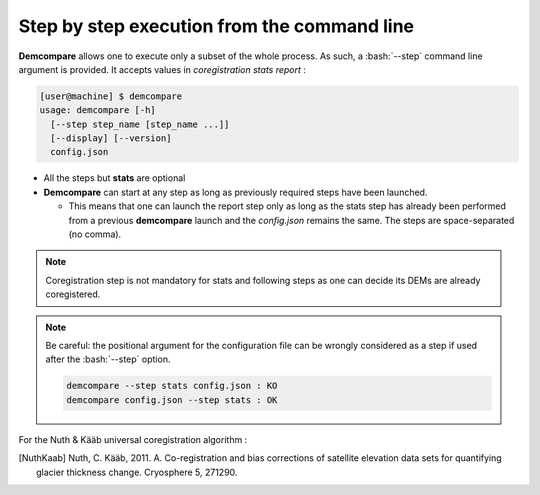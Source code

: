 .. _command_line_execution:

.. role:: bash(code)
   :language: bash

Step by step execution from the command line
********************************************

**Demcompare** allows one to execute only a subset of the whole process. As such, a :bash:`--step` command line argument is
provided. It accepts values in `coregistration` `stats` `report` :

.. code-block:: bash

    [user@machine] $ demcompare
    usage: demcompare [-h]
      [--step step_name [step_name ...]]
      [--display] [--version]
      config.json

- All the steps but **stats** are optional

- **Demcompare** can start at any step as long as previously required steps have been launched.

  - This means that one can launch the report step only as long as the stats step has already been performed from a previous **demcompare** launch and the *config.json* remains the same. The steps are space-separated (no comma).

.. note::  Coregistration step is not mandatory for stats and following steps as one can decide its DEMs are already coregistered.

.. note::  Be careful: the positional argument for the configuration file can be wrongly considered as a step if used after the :bash:`--step` option.

    .. code-block:: bash

        demcompare --step stats config.json : KO
        demcompare config.json --step stats : OK

For the Nuth & Kääb universal coregistration algorithm :

.. [NuthKaab] Nuth, C. Kääb, 2011. A. Co-registration and bias corrections of satellite elevation data sets for quantifying glacier thickness change. Cryosphere 5, 271290.
